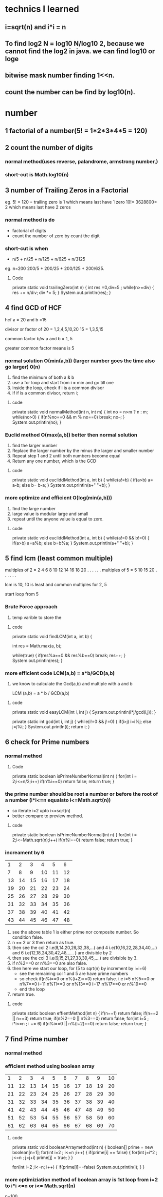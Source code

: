 * technics I learned 
** i=sqrt(n) and i*i = n
** To find log2 N = log10 N/log10 2, because we cannot find the log2 in java. we can find log10 or loge
** bitwise mask number finding 1<<n.
** count the number can be find by log10(n).


* number
** 1 factorial of a number(5! = 1*2*3*4*5 = 120)

** 2 count the number of digits
*** normal method(uses reverse, palandrome, armstrong number,) 
*** short-cut is Math.log10(n) 


** 3 number of Trailing Zeros in a Factorial
eg. 5! = 120 = trailing zero is 1 which means last have 1 zero
    10!= 3628800= 2 which means last have 2 zeros
*** normal method is do 
    - factorial of digits
    - count the number of zero by count the digit
*** short-cut is when 
    - n/5 + n/25 + n/125 + n/625 + n/3125
eg. n=200
 200/5 + 200/25 + 200/125 + 200/625.

**** Code
    private static void trailingZero(int n) {
		int res =0,div=5 ;
		while(n>=div)
		{
			res += n/div;
			div *= 5;
		}
		System.out.println(res);
	}
	

** 4 find GCD of HCF
 hcf a = 20 and b =15

divisor or factor of 20 = 1,2,4,5,10,20
                     15 = 1,3,5,15

common factor b/w a and b = 1, 5

greater common factor means is 5

*** normal solution O(min(a,b)) (larger number goes the time also go larger) 0(n)
 1) find the minimum of both a & b
 2) use a for loop and start from i = min and go till one
 3) Inside the loop, check if i is a common divisor
 4) If if is a common divisor, return i;

**** code 
private static void normalMethod(int n, int m) {
		int no = n>m ? n : m;
		while(no>0)
		{
			if(n%no==0 && m % no==0)
				break;
			no--;
		}
		System.out.println(no);
	}



*** Euclid method O(max(a,b)) better then normal solution
    1) find the larger number
    2) Replace the larger number by the minus the larger and smaller number
    3) Repeat step 1 and 2 until both numbers become equal
    4) Return any one number, which is the GCD
**** code
private static void eucliddMethod(int a, int b) 
{
	while(a!=b)
	{
		if(a>b)
			a= a-b;
		else
			b= b-a;
	}
	System.out.println(a+" "+b);
}


*** more optimize and efficient O(log(min(a,b)))
    1) find the large number
    2) large value is modular large and small
    3) repeat until the anyone value is equal to zero.

**** code 
private static void eucliddMethod(int a, int b) 
{
	while(a!=0 && b!=0)
	{
		if(a>b)
		      a=a%b;
		else
		      b=b%a;
	}
	System.out.println(a+" "+b);
}


** 5 find lcm (least common multiple)

multiples of 2 = 2 4 6 8 10 12 14 16 18 20 . . . . . .
multiples of 5 = 5 10 15 20 . . . . . . 

lcm is 10, 10 is least and common multiples for 2, 5

start loop from 5 
*** Brute Force approach
    1) temp varible to store the 

**** code 
private static void findLCM(int a, int b) {
		
		int res = Math.max(a, b);
		
		while(true)
		{
			if(res%a==0 && res%b==0)
				break;
			res++;
		}
			System.out.println(res);
	}
*** more efficient code LCM(a,b) = a*b/GCD(a,b)
    1) we know to calculate the Gcd(a,b) and multiple with a and b
       
       LCM (a,b) = a * b / GCD(a,b)

**** code
private static void easyLCM(int i, int j) {
	System.out.println(i*j/gcd(i,j));
}

private static int gcd(int i, int j) {
	while(i!=0 && j!=0)
	{
		if(i>j)
			i=i%j;
		else
			j=j%i;
	}
	System.out.println(i);
	return i;
}


** 6 check for Prime numbers 
*** normal method

**** Code
private static boolean isPrimeNumberNormal(int n) 
{
	for(int i = 2;i<=n/2;i++)
		if(n%i==0)
			return false;
		return true;
}

*** the prime number should be root a number or before the root of a number (i*i<=n equalsto i<=Math.sqrt(n))
    - so iterate i=2 upto i<=sqrt(n)
    - better compare to preview method.
**** code
private static boolean isPrimeNumberNormal(int n) 
{
	for(int i = 2;i<=Math.sqrt(n);i++)
		if(n%i==0)
			return false;
		return true;
}

*** increament by 6

|----+----+----+----+----+----|
|  1 |  2 |  3 |  4 |  5 |  6 |
|  7 |  8 |  9 | 10 | 11 | 12 |
| 13 | 14 | 15 | 16 | 17 | 18 |
| 19 | 20 | 21 | 22 | 23 | 24 |
| 25 | 26 | 27 | 28 | 29 | 30 |
| 31 | 32 | 33 | 34 | 35 | 36 |
| 37 | 38 | 39 | 40 | 41 | 42 |
| 43 | 44 | 45 | 46 | 47 | 48 |

1) see the above table 1 is either prime nor composite number. So condition false.
2) n == 2 or 3 then return as true.
3) then see the col 2 i.e(8,14,20,26,32,38,...) and 4 i.e(10,16,22,28,34,40,...) and 6 i.e(12,18,24,30,42,48,..... ) are divisible by 2
4) then see the col 3 i.e(9,15,21,27,33,39,45,....) are divisible by 3.
5) if n%2==0 or n%3==0 are also false.
6) then here we start our loop, for (5 to sqrt(n) by increment by i=i+6) 
   - see the remaining col 1 and 5 are have prime numbers
   - so check if(n%i==0 or n%(i+2)==0) return false. 
      i.e i=5  n%5==0 or n%7==0
          i=11 n%11==0 or n%13==0
	  i=17 n%17==0 or n%19==0
   - end the loop
7) return true.

**** code
private static boolean effientMethod(int n) 
{
	if(n==1)
		return false;
	if(n==2 || n==3)
		return true;
	if(n%2==0 || n%3==0)
		return false;
	for(int i=5 ; i*i<=n ; i += 6)
		if(n%i==0 || n%(i+2)==0)
			return false;
	return true;
}


** 7 find Prime number
*** normal method

*** efficient method using boolean array 

|  1 |  2 |  3 |  4 |  5 |  6 |  7 |  8 |  9 | 10 |
| 11 | 12 | 13 | 14 | 15 | 16 | 17 | 18 | 19 | 20 |
| 21 | 22 | 23 | 24 | 25 | 26 | 27 | 28 | 29 | 30 |
| 31 | 32 | 33 | 34 | 35 | 36 | 37 | 38 | 39 | 40 |
| 41 | 42 | 43 | 44 | 45 | 46 | 47 | 48 | 49 | 50 |
| 51 | 52 | 53 | 54 | 55 | 56 | 57 | 58 | 59 | 60 |
| 61 | 62 | 63 | 64 | 65 | 66 | 67 | 68 | 69 | 70 |

**** code
private static void booleanArraymethod(int n) 
{
	boolean[] prime = new boolean[n+1];
	for(int i=2 ; i<=n ;i++)
	{
		if(prime[i] == false)
		{
			for(int j=i*2 ; j<=n ; j=j+i)
			prime[j] = true;
		}
	}
	
	for(int i=2 ;i<=n; i++)
	{
		if(prime[i]==false)
			System.out.println(i);
	}
}


*** more optimiziation method of boolean array is 1st loop from i=2 to i*i <=n or i<= Math.sqrt(n)
n=100
| number | 1st unmarked multiple            |
|--------+----------------------------------|
|      2 | 4 (6,8,10,12,14,16)              |
|      3 | 9 (6 already present)            |
|      5 | 25 (10,15,20 present)            |
|      7 | 49 (14,21,28,35,42 present)      |
|     11 | 121(before 11 number are present |    

so 11 is greater then 100 which means within 10 iteration we find prime numbers
which means sqrt of 100.
**** code 
private static void booleanArraymethod(int n) 
{
	boolean[] prime = new boolean[n+1];
	for(int i=2 ; i*i<=n ;i++) //changes here i*i <=n
	{
		if(prime[i] == false)
		{
			for(int j=i*2 ; j<=n ; j=j+i)
				prime[j] = true;
		}
	}

	for(int i=2 ;i<=n; i++)
	{
		if(prime[i]==false)
			System.out.println(i);
	}
}




** 8 divisor of a number
   n=20 divisor of a number are (1,2,4,5,10,20)
*** brute force Approach
loop from i=2 to n
check divisor or not then print the value.

**** code
private static void logEfficent(int n) 
{
	for(int i=1; i*i<=n ;i++)
	{
		if(n%i==0)
		{
			System.out.print(i+" "+n/i+" ");
		}
	}
}

*** efficient Approach O(sqrt(n))

1) Divisors can be made into pairs
n=40
| a |  b |
|---+----|
| 1 | 40 |
| 2 | 20 |
| 4 | 10 |
| 5 |  8 |
|---+----|

2) First divisor in the pair of divisors will always appear before sqrt(n) 
   a * a <=n or a <= sqrt(n)

3) second divisor can be obtained from the first divisor by using b=n/a
   b=n/a;
4) avoid the same number can print in this case i.e 5 and 25/5. It print as 5 and 5 two times
give a condition for this situation.

**** code
private static void logEfficent(int n) 
{
	for(int i=1; i*i<=n ;i++)
	{
		if(n%i==0)
		{
			System.out.print(i+" ")
			if(i != n/i)
			   System.out.print(n/i+" ");
		}
	}
}

*** print in ascending order
 write two separate loops to print one half and drecrement the another half

**** code
private static void ascendingLogEff(int n) 
{
	int i=1;
	while(i*i<=n)
	{
		if(n%i==0)
			System.out.print(i+" ");
		i++;
	}
	while(i>0)
	{
		if(n%i==0 && n/i != i)
		System.out.print(n/i+" ");
		i--;
	}
}


** 9 Prime factors of a number
*n=40*
 2*2*2*5 = 40

factor or divisor of 40 are 2,4,5,8,10,20
prime number in the factor is 2,5 

use 2*2*2*5 we get 40

*n=27*
factor or divisor of 27 are 3,9
prime number in the factor is 3 

use 3*3*3 we get 27

*do fair of this combinations*
*1st observation*
we are only going to get a single combination of prime factors
eg.

1 * 40 = 40 leave it
2 * 20 = 40 we can writen as 2*2*10 then 2*2*2*5
4 * 10 = 40 we can writen as 2*2*10 then 2*2*2*5
5 *  8 = 40 we can writen as 5*2*4  then 2*2*2*5

we got the observation.

*2nd observation*
we have  if it is prime number
*** it is not efficent for prime number
1) 1st loop for factor and 2nd loop for more than 1 times the number is divisor.
 
**** code
~
private static void simplePrimeFactor(int n) 
{
	int i=2;
	while(n>1) 
	{
		while(n%i==0)
		{
			System.out.print(i+" "+ n/i +"\n");
			n=n/i;
		}
	i++;
	}
}
~

*** used in prime number also
1) we know that the loop to find the prime number is sqrt(n) times
2) then we if (n>1) it much be prime number, so print n.

**** code
~
private static void simplePrimeFactor(int n) {
	int i=2;
	while(i*i<=n) 
	{
		while(n%i==0)
		{
			System.out.print(i+" "+n/i+"\n");
			n=n/i;
		}
	i++;
	}
	
	// if it is prime number, n will greater then 1
	if(n>1)
		System.out.print(n);
}
~


* TODO [#9][#10][#11] bit Manipulation
  - Bit manipulation
  - Bitwise opertion
** >> (signed rightshift or arithmetic rightshift) fullers are depends on MSD  
5 >> 1
5            - 00000101
1 time shift - 00000010

it become 2

-5 >> 1
normal bits in  5 - 00000101

complement of 5   - 11111010 
2's complement    = 11111010
add one           =        1 +
=============================
                  = 11111011
1's complement or binary of -5 = 11111011 

*-5>>1*
-5      = 11111011
-5 >> 1 = (MSB)1111101 
(MSB) = 1
-5 >> 1 = 11111101

11111101
       1 -
========
11111100
then flip the bits = 00000011 = 3
change to digit = -3 

*ans for -5>>1 = -3*

How to change the -5 bit
1) take 1's compliment 
2) then do the shifting operation (MSD) is important 
3) after shifting result is -1 we get a result.
4) take complement, then we get the result.

** >>> (logical or unsigned rightshift) 0 is used for fillers


** ~ 

n = 2

binary of 2 = 00000010
         -1 =       -1
-----------------------


 


** 1) switch on / off the ith bit
switch on  - OR
switch off - compliment and And
*** switch on (OR)
eg. n = 00100100 i=3th switch on
| position                | 7 | 6 | 5 | 4 | 3 | 2 | 1 | 0 |
| binary number           | 0 | 0 | 1 | 0 | 0 | 1 | 0 | 0 |
| mask                    | 0 | 0 | 0 | 0 | 1 | 0 | 0 | 0 |
| binary no OR mask       | 0 | 0 | 1 | 0 | 1 | 1 | 0 | 0 |

mask is a leftshift a value up to ith time of 1. 
eg, i=3 , mask = 1 << i; // it become 0000 1000
make the bit 0010 0100 OR make. It becomes 0010 1100

**** code
~
void switchON(int n,int m)
{
   int mask = 1 << m;
   System.out.println(n OR m);
}
~


*** Switch off (compliment of mask and do AND operator)
eg. n = 0010 0100 , i=5
| position            | 7 | 6 | 5 | 4 | 3 | 2 | 1 | 0 |
| binary number       | 0 | 0 | 1 | 0 | 0 | 1 | 0 | 0 |
| mask                | 1 | 1 | 0 | 1 | 1 | 1 | 1 | 1 |
| binary no. AND mask | 0 | 0 | 0 | 0 | 0 | 1 | 0 | 0 |

Here the mask is ~(compliment of mask 1 << i) 


**** CODE
~
VOID SWITCHON(INT N,INT M)
{
   INT MASK = 1 << M;
   SYSTEM.OUT.PRINTLN(N OR M);
}
~


*** Toggle (flipping the bit)

n = 0010 0100, i= 5
| position                 | 7 | 6 | 5 | 4 | 3 | 2 | 1 | 0 |
| binary number            | 0 | 0 | 1 | 0 | 0 | 1 | 0 | 0 |
| mask                     | 0 | 0 | 1 | 0 | 0 | 0 | 0 | 0 |
| binary no. ^(EX-OR) mask | 0 | 0 | 0 | 0 | 0 | 1 | 0 | 0 |

mask is i =5, so 1 << i;
n ^ mask;

**** code
~
void Toggle(int n,int m)
{
   int mask = 1 << m;
   System.out.println(n EX-OR^ m);
}
~
*** check ON or OFF operation (given ith number is on / off with the given n)

n = 0010 0100, i= 5
| position           | 7 | 6 | 5 | 4 | 3 | 2 | 1 | 0 |
| binary number      | 0 | 0 | 1 | 0 | 0 | 1 | 0 | 0 |
| mask               | 0 | 0 | 1 | 0 | 0 | 0 | 0 | 0 |
| binary no. &  mask | 0 | 0 | 1 | 0 | 0 | 0 | 0 | 0 |

mask is i =5, so 1 << i;
n & mask;

**** code
~
void Toggle(int n,int m)
{
   int mask = 1 << m;
   if((n&mask)==0)
     System.out.println("OFF");
   else
    System.out.println("ON");
}
~


** 2) position of Right Most set bit 
n= 10 => 0000 1010 
set bit means value is 1.

| n   | 0 | 0 | 0 | 0 | 1 | 0 | 1 | 0 |
| pos | 8 | 7 | 6 | 5 | 4 | 3 | 2 | 1 |

2 is the right most set bit, which means 2nd position first set bit is present.
so answer is 2.

*** brute force approch 0(logn)
1) n is assign as String.
2) loop from last-1 to 0
   1) if(charAt(i) == '1')
      return i+1;

**** code


*** using mask 0(log n)
shift the 1 one by one until we get the set bit in given number.


**** code
~
private static void firstSetBit(int n) 
{
	int m = 1, pos =1;
	if(n==0)
		System.out.println(0);
	while((n & m) == 0)
	{
		m = m<<1;
		pos++;
	}
	System.out.println(pos);
}
~

*** optimize code 0(1)
find the mask set is the task
*Algorithm *
1) given a value of n, create a mask (i.e m = (n & (n-1)))
| n               | 0 | 0 | 1 | 0 | 1 | 0 | 0 | 0 |
| n-1             | 0 | 0 | 1 | 0 | 0 | 1 | 1 | 1 |
| mask= n & (n-1) | 0 | 0 | 1 | 0 | 0 | 0 | 0 | 0 |
*we can trap the sit bit*

2) perform XOR(^) between n and m and reassign it to n.

n = 40

| n        | 0 | 0 | 1 | 0 | 1 | 0 | 0 | 0 |
| mask     | 0 | 0 | 1 | 0 | 0 | 0 | 0 | 0 |
| n ^ mask | 0 | 0 | 0 | 0 | 1 | 0 | 0 | 0 |

3) The updated value of n will have only one bit set, which will be the right most set bit.
(n^mask) is the value. But we need position.

4) formula pos = log10 (n^mask)/ log10 2, we give the position.

**** code
~
private static void maskFindAlgo(int n) {
	// find mask value
	int mask = n & (n-1);
	System.out.println(mask);
	System.out.println(n ^ mask);// here we got int value of 1000

	/*change the value to position*/
	System.out.println((int)(Math.log10(n^mask)/ Math.log10(2))+1);
		
	}
~


** 3) count set bits in a numbers
   n=43
binary n = 0 0 1 0 1 0 1 0
count 
*** brute force approach in string 0(logN)

*** kernighan's Algorithm loop 0(logN)

1) n AND n-1, we can get the right most set bit becomes unset

| n       | 0 | 0 | 1 | 0 | 1 | 0 | 1 | 0 |
| n-1     | 0 | 0 | 1 | 0 | 1 | 0 | 0 | 1 |
| n & n-1 | 0 | 0 | 1 | 0 | 1 | 0 | 0 | 0 |

2) All the bits to the left remains unchanged. After changes(2nd) position 
3) All the bits to the right becomes zero(0) . Before changes(2nd) position

| n =42          | 0 | 0 | 1 | 0 | 1 | 0 | 1 | 0 | 1 |
| n-1=41         | 0 | 0 | 1 | 0 | 1 | 0 | 0 | 1 |   |
|----------------+---+---+---+---+---+---+---+---+---|
| n =  n^n-1=40  | 0 | 0 | 1 | 0 | 1 | 0 | 0 | 0 | 1 |
| n-1 =39        | 0 | 0 | 1 | 0 | 0 | 1 | 1 | 1 |   |
|----------------+---+---+---+---+---+---+---+---+---|
| n = n^n-1 = 32 | 0 | 0 | 1 | 0 | 0 | 0 | 0 | 0 | 1 |
| n-1 =31        | 0 | 0 | 0 | 1 | 1 | 1 | 1 | 1 |   |
|----------------+---+---+---+---+---+---+---+---+---|
| n= n^n-1       | 0 | 0 | 0 | 0 | 0 | 0 | 0 | 0 |   |

stop if n=0 and count =3;
 
**** code
~
private static void countNoSetBit(int n) 
{
	int c=0;
	while(n!=0)
	{
		n &= n-1;
		c++;
	}
	System.out.println(c);
}
~


** 4) a number is a power of 2

|-----+---------------+-------------|
|   N | Exponent form | Binary form |
|-----+---------------+-------------|
|   1 |           2^0 | 0000 0001   |
|   2 |           2^1 | 0000 0010   |
|   4 |           2^2 | 0000 0100   |
|   8 |           2^3 | 0000 1000   |
|  16 |           2^4 | 0001 0000   |
|  32 |           2^5 | 0010 0000   |
|  64 |           2^6 | 0100 0000   |
| 128 |           2^7 | 1000 0000   |
|-----+---------------+-------------|

(n & (n-1))==0 is true.


** 5) Lonely Integer 
Given an array of integer, where all elements but one occur twice. Find the unique element.

example :
a = [1,2,3,4,3,2,1]
the unique is 4.

*** brute force O(N logN) 
1) sort the array
2) then the near value is not equal to value+1 then print and break, upto n-2
3) if loop is end then print n-1.

**** code
~
private static void lonelyInteger(int[] arr) 
{
	Arrays.sort(arr);
	System.out.println(Arrays.toString(arr));
	int i=0,n=arr.length;
	while(i<n-1)
	{
		if(arr[i] != arr[i+1])
		{
			System.out.println(arr[i]);
			return;
		}
		i +=2;
	}
	System.out.println(arr[i-1]);
}
~

*** using set

*** using EX-OR operator all number of the array the one unique number can be find 
xor between two number is 0(zero)

eg. 4^4^5 = 5

**** code 
~
private static void exorOperatorMethod(int[] arr) {
	int temp = arr[0];
	for(int i = 1 ; i<arr.length ; i++)
	{
		temp ^= arr[i]; 
	}
	System.out.println(temp);
}
~



** 6) length of the longest consecutive 1's in the binary representation of number
*n =101*
                        7 6 5 4 3 2 1 0
binary representation - 0 1 1 0 0 1 0 1
consective 1's are 2, because position 6,5 are consecutive.

*n=73*
                        7 6 5 4 3 2 1 0
binary representation - 0 1 0 0 1 0 0 1
consective 1's are 0, because of no consective 1's are their.


1) check n & n<<1  
if we perform n&(n<<1) and if the there was any consecutive 1's, then we will get a non zero number.

*n=101*
| n=101    | 0 | 1 | 1 | 0 | 0 | 1 | 0 | 1 |
| n<<1     | 1 | 1 | 0 | 0 | 1 | 0 | 1 | 0 |
| n & n<<1 | 0 | 1 | 0 | 0 | 0 | 0 | 0 | 0 |

n & n<<1 is not equal to zero

*n=73*
| n=73     | 0 | 1 | 0 | 0 | 1 | 0 | 0 | 1 |
| n<<1     | 1 | 0 | 0 | 1 | 0 | 0 | 1 | 0 |
| n & n<<1 | 0 | 0 | 0 | 0 | 0 | 0 | 0 | 0 |

n & n<<1 become zero.

2) update and loop upto n=0;

eg.
| n=110    | 0 | 1 | 1 | 0 | 0 | 1 | 0 | 1 |
| n<<1     | 1 | 1 | 0 | 0 | 1 | 0 | 1 | 0 |
| n & n<<1 | 0 | 1 | 0 | 0 | 0 | 0 | 0 | 0 |

*** code
~
private static void isConsective(int n) {
	int count=0;
	while(n!=0)
	{
		n=n & (n<<1);
		count++;
	}
	System.out.println(count);
}
~


** 7) swap all even and odd bits 
n =181
              7 6 5 4 3 2 1 0
binary of n = 1 0 1 1 0 1 0 1

*separate the bits*
           8 7 6 5 4 3 2 1
odd bit  = 1   1   0   0
even bit =   0   1   1   1

*swap the bits*
           8 7 6 5 4 3 2 1
odd bit  = 0   1   1   1
even bit =   1   1   0   0

*merge these bits*

new n = 01111010
n= 122


*** steps to imp 
1) separate the odd bit
   - can be done by n & 1010 1010 or (n & 0x AAAA AAAA) i.e 0xAAAAAAAAA is a hexa-decimel of 10101010
2) separate the even bit
   - can be done by n & 0101 0101 or (n & 0x5555 5555) i e 0x55555555 is the hexadecimal of 01010101
3) merge the odd and even bit by OR operator
   -  n & 0xAAAAAAAA OR n & 0x55555555.

**** code
~
int oddOrEven(n)
{
   return ((n & 0xAAAAAAAA) | (n & )x55555555));
}
~


** 8) count the number of trailing zero in a binary
we use the same logic of position of rigit most set bit qus(2)



** TODO 9) Reversing bits of an 32 bit integer variable

32 bit = 00000000 00000000 00000000 00000000

take the value of 8 bit two pointers
l = 1 and 1 <<l
f =   and f >> 1  


** TODO  10) N-th palindromic binary representation
Note :
1) Consider the first number whose binary representation is palondromw as 1 instead of 0
      in binary 1 is palindrome so
2) Don't consider the leading the leading zeros, while considering the binary representation
   010 -
   
*Observation*
Don't consider any binary representation which has trailing and leading zeros, i.e the binary representation should start and end with one.

|  do | don't |
|   1 |   010 |
|  11 |       |
| 101 |       |

|------+---------------+--------+----------------+--------------------------------------|
| n-th | Binary number | Length | Combintaion    |                                      |
|------+---------------+--------+----------------+--------------------------------------|
|    1 | 1             |      1 | aa          1  | 2^0                                  |
|------+---------------+--------+----------------+--------------------------------------|
|    2 | 11            |      2 | aba         1  | 2^0 b is the 1 combination           |
|------+---------------+--------+----------------+--------------------------------------|
|    3 | 101           |      3 | a-b-a       2  | 2^1 2 COMBINATIONS 1 BIT CAN CHANGE  |
|    4 | 111           |      3 |                | - 0 or 1 is said to be 2 combination |
|      |               |        |                |                                      |
|------+---------------+--------+----------------+--------------------------------------|
|    5 | 1001          |      4 | a-bb-a      2  | 2^1                                  |
|    6 | 1111          |      4 |                | - 0 or 1 is said to be 2 combination |
|      |               |        |                | - b are the 1 bit can change         |
|------+---------------+--------+----------------+--------------------------------------|
|    7 | 10001         |      5 | a-bcb-a     4  | 2^2 2 combination 2 bit can change   |
|    8 | 10101         |      5 |                | - 0 or 1 is said to be 2 combination |
|    9 | 11011         |      5 |                | - bc are the 2 bit can change        |
|   10 | 11111         |      5 |                |                                      |
|------+---------------+--------+----------------+--------------------------------------|
|   11 | 100001        |      6 | a-bccb-a    4  | 2^2                                  |
|   12 | 101101        |      6 |                | - 0 or 1 is said to be 2 combination |
|   13 | 110011        |      6 |                | - bc are the 2 bit can change        |
|   14 | 111111        |      6 |                |                                      |
|------+---------------+--------+----------------+--------------------------------------|
|   15 | 100 0 001     |      7 | a-bcdcb-a   8  | 2^3 2 combination 3 bit can change   |
|   16 | 100 1 001     |        |                | - 0 or 1 is said to be 2 combination |
|   17 | 101 0 101     |        |                | - bcd are the 3 bit can change       |
|   18 | 101 1 101     |        |                |                                      |
|   19 | 110 0 011     |        |                |                                      |
|   20 | 110 1 011     |        |                |                                      |
|   21 | 111 0 111     |        |                |                                      |
|   22 | 111 1 111     |        |                |                                      |
|------+---------------+--------+----------------+--------------------------------------|
|   23 | 1000 0001     |      8 | a-bcddcb-a   8 |                                      |
|   24 | 1001 1001     |        |                | - 0 or 1 is said to be 2 combination |
|   25 | 1011 1101     |        |                | - bcd are the 3 bit can change       |
|   26 | 1010 0101     |        |                |                                      |
|   27 | 1100 0011     |        |                |                                      |
|   28 | 1101 1011     |        |                |                                      |
|   29 | 1110 0111     |        |                |                                      |
|   30 | 1111 1111     |        |                |                                      |
|------+---------------+--------+----------------+--------------------------------------|

palindromic binary representation 
*Lets take 7*
look the *bcd column* on the table. It is a binary represetation of 0,1,2,3,4,5,6,7. 

|-----------|
| a bcd cba |
|-----------|
| 1 000 001 |
| 1 001 001 |
| 1 010 101 |
| 1 011 101 |
| 1 100 011 |
| 1 101 011 |
| 1 110 111 |
| 1 111 111 |
|-----------|

how to solve this 
n =21

first find the length of the n in binary form. l =7 
21 = 


** TODO 11) maximum and value of array 


* Arrays
** span of an array
 span = max value of array - min value of array;
*** code
private static int span(int[] a) 
{
	int min=a[0],max=a[0];
	for(int i=1;i<a.length;i++)
	{
		if(min>a[i])
		        min=a[i];
		if(max<a[i])
			max=a[i];
	}
	System.out.println(min+" "+max);
	return max-min;
}

** second largest element in an array
*** code
private static void secondLargest(int[] a) 
{
	int sec=a[0],max=a[0];
	for(int i=1;i<a.length;i++)
	{
		if(max<a[i])
		{
			sec=max;
			max=a[i];
		}
		else if(sec<a[i])
			sec=a[i];
		
	}
	System.out.println(sec+" "+max);
}

** find ceil and floor of an number in a searched array
 a = {19,23,56,61,72,88,92};
ceil(68) = 72
 - because 68 is not in that array. It between 61 to 72.
floor(68) = 61 and ceil(68) = 72.

*** 

**** code
~
	private static void ceilAndFloorNumberInSortedArray() 
{	
	int a[]= {19,23,56,61,72,88,92};
	int find=100,l=0,h=a.length;
	int ceil=0,floor=0;
	boolean b=true;
// to check the value greater or lesser the given value
	if(a[0]>= find)
	{
		ceil=floor=a[0];
		b=false;
	}
	else if(a[h-1] <= find)
	{
		ceil=floor=a[h-1];
		b=false;
	}
// binary search for value
while(h>=l && b==true)
{
	System.out.println(l+" "+h);
	int m = (h+l)/2;
	if(a[m]==find)
	{
		ceil = floor = a[m];
		b=false;
	}
	else if(a[m]> find)
		h=m-1;
	else
		l=m+1;
}
	if(ceil==0)
	{
		ceil =a[h];
		floor =a[l];
	}
	System.out.println(l+" "+h+" "+ceil+" "+floor);
}
~

** search an element in Bitonic Array 
*Bitonic array are an Array that values are increase at certain index the value are decrease*
eg. 1 3 5 6 8 10 9 7 6.

after value 10 the value start decrease.
10 is bitonic element and 5 index is the bitonic point.

*** explaination 
    eg. 1 3 5 6 8 10 9 7 6.
    1) find the point where the array can be split (bitonic point)
       - do a binary search to find bitonic search
       - condtion from l =0 , h=lenght and m = (l+h)/2
       - if( a[m] > a[m-1] && a[m] < a[m+1] then return m; -> m is mid point or bitonic search
    2) Check if the element is at the bitonic point. If yes return the Bitonic point
       if(key == a[m]) ascending binary search and descending binary search

    3) Otherwise perform the binary search on left and right side of the Bitonic point using binary search.
       
**** code 


** count of smaller or equal element in an sorted array
case 1: no duplicates 
a = 2,6,12,18,21,26,33,42
k=26;
count = 6
by using binary search and return n+1;

case 2: duplicates exists
a = 2,6,12,18,21,26,26,26
k=26
count = 6 but we need 8 because of duplicates.

case 3: k does not exist
a = 2,6,12,18,21,26,33,42
k=25


*** solutions is used to check binary search and cound the number of duplicates 


** Find the first and last position of an element in a sorted array 
  

